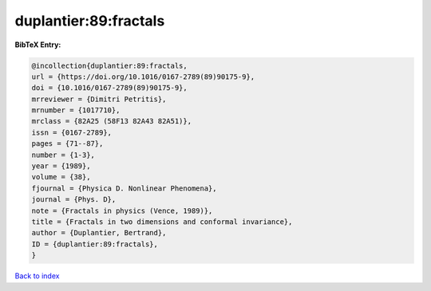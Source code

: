 duplantier:89:fractals
======================

.. :cite:t:`duplantier:89:fractals`

.. bibliography:: ../../All.bib

**BibTeX Entry:**

.. code-block:: bibtex

   @incollection{duplantier:89:fractals,
   url = {https://doi.org/10.1016/0167-2789(89)90175-9},
   doi = {10.1016/0167-2789(89)90175-9},
   mrreviewer = {Dimitri Petritis},
   mrnumber = {1017710},
   mrclass = {82A25 (58F13 82A43 82A51)},
   issn = {0167-2789},
   pages = {71--87},
   number = {1-3},
   year = {1989},
   volume = {38},
   fjournal = {Physica D. Nonlinear Phenomena},
   journal = {Phys. D},
   note = {Fractals in physics (Vence, 1989)},
   title = {Fractals in two dimensions and conformal invariance},
   author = {Duplantier, Bertrand},
   ID = {duplantier:89:fractals},
   }

`Back to index <../index>`_
